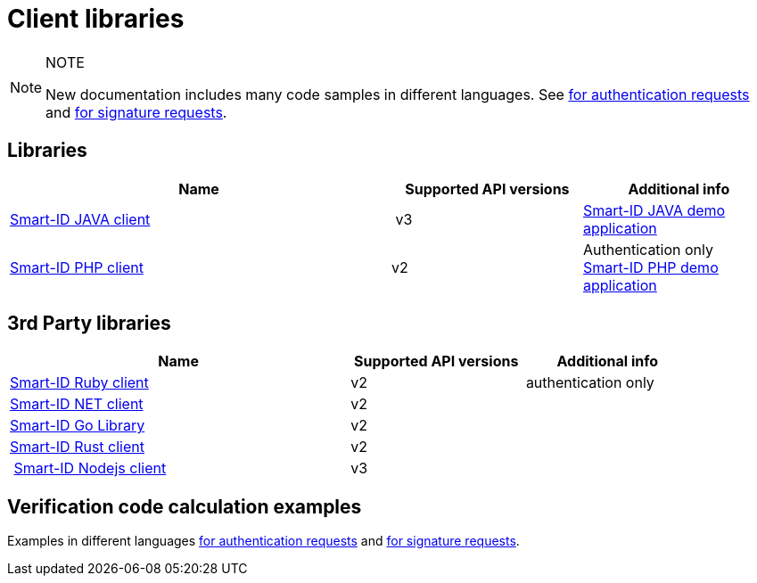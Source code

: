 = Client libraries

.NOTE
[NOTE]
====
New documentation includes many code samples in different languages.
See
ifeval::["{service-name}" != ""]
xref:rp-api:ROOT:notification_based_flows.adoc#verification_codes_for_authentication_requests[for authentication requests] and xref:rp-api:ROOT:notification_based_flows.adoc#verification_codes_for_signature_requests[for signature requests].
endif::[]
ifeval::["{service-name}" == ""]
https://sk-eid.github.io/smart-id-documentation/rp-api/notification_based_flows.html#verification_codes_for_authentication_requests[for authentication requests] and https://sk-eid.github.io/smart-id-documentation/rp-api/notification_based_flows.html#verification_codes_for_signature_requests[for signature requests].
endif::[]
====

== Libraries

[cols="2,1,1", options="header", stripes=odd, grid=none, frame=none]
|===
| Name | Supported API versions | Additional info
| https://github.com/SK-EID/smart-id-java-client[Smart-ID JAVA client] | v3 |  https://github.com/SK-EID/smart-id-java-demo[Smart-ID JAVA demo application]
| https://github.com/SK-EID/smart-id-php-client[Smart-ID PHP client] | v2 | Authentication only +
https://github.com/SK-EID/smart-id-php-demo[Smart-ID PHP demo application]
|===

== 3rd Party libraries
[cols="2,1,1", options="header", stripes=odd, grid=none, frame=none]
|===
| Name | Supported API versions | Additional info
| https://github.com/zippyvision/smart-id-ruby[Smart-ID Ruby client] | v2 | authentication only
| https://github.com/bogatykh/smart-id-net-client[Smart-ID NET client] | v2 |
| https://github.com/dknight/go-smartid[Smart-ID Go Library] | v2 | 
| https://crates.io/crates/smart-id-rust-client[Smart-ID Rust client ] | v2 | 
| https://www.npmjs.com/package/@arendajaelu/smart-id-node-client[Smart-ID Nodejs client] | v3 | 
|===

== Verification code calculation examples
Examples in different languages
ifeval::["{service-name}" != ""]
xref:rp-api:ROOT:notification_based_flows.adoc#verification_codes_for_authentication_requests[for authentication requests]
endif::[]
ifeval::["{service-name}" == ""]
https://sk-eid.github.io/smart-id-documentation/rp-api/notification_based_flows.html#verification_codes_for_authentication_requests[for authentication requests]
endif::[]
and
ifeval::["{service-name}" != ""]
xref:rp-api:ROOT:notification_based_flows.adoc#verification_codes_for_signature_requests[for signature requests].
endif::[]
ifeval::["{service-name}" == ""]
https://sk-eid.github.io/smart-id-documentation/rp-api/notification_based_flows.html#verification_codes_for_signature_requests[for signature requests].
endif::[]
